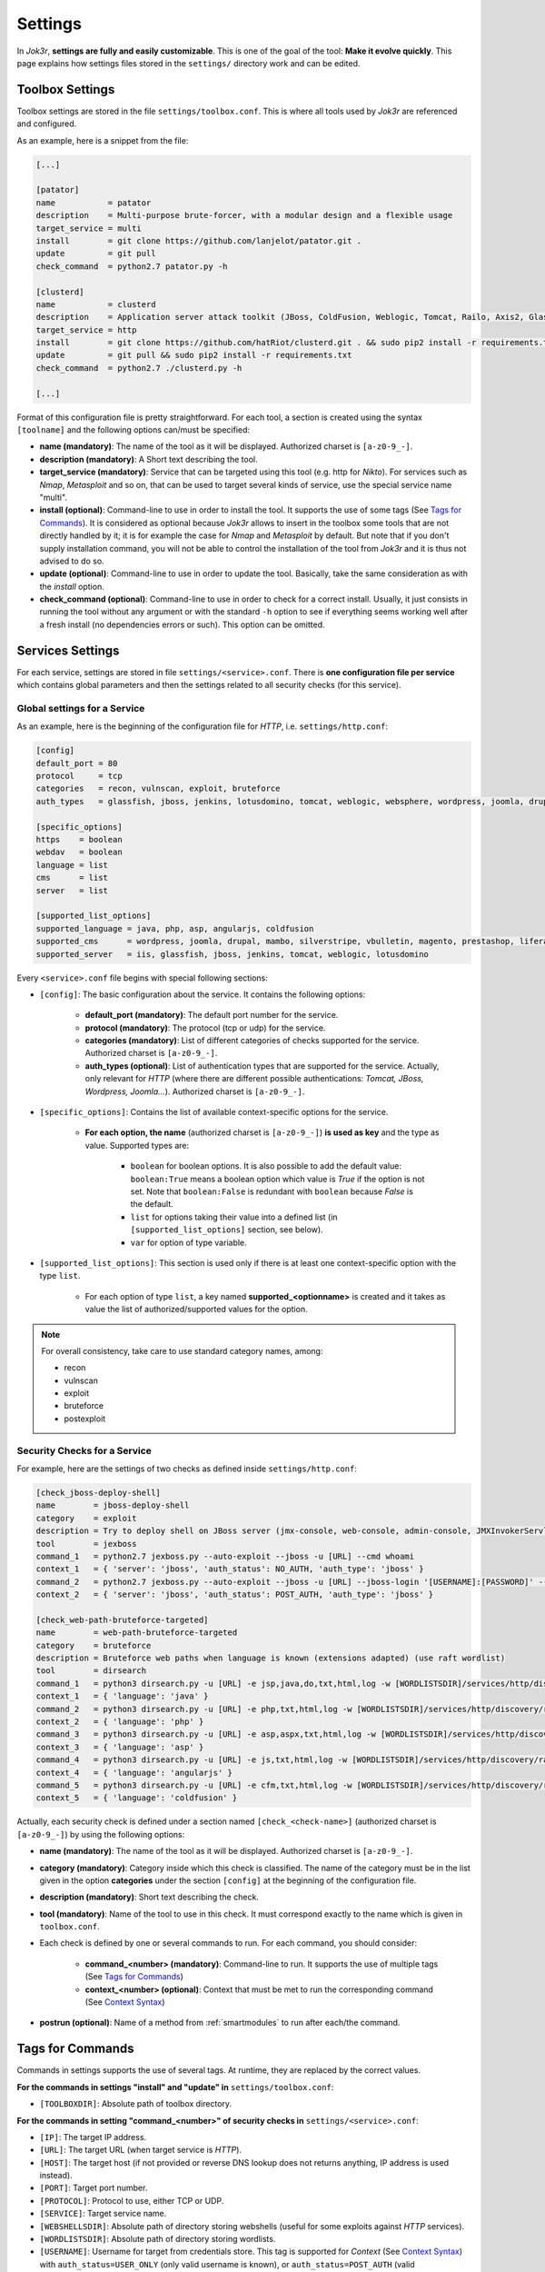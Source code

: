 ========
Settings
========

In *Jok3r*, **settings are fully and easily customizable**. This is one of
the goal of the tool: **Make it evolve quickly**. This page explains how settings
files stored in the ``settings/`` directory work and can be edited.

Toolbox Settings
================
Toolbox settings are stored in the file ``settings/toolbox.conf``. This is where all tools
used by *Jok3r* are referenced and configured.

As an example, here is a snippet from the file:

.. code-block:: text

    [...]

    [patator]
    name           = patator
    description    = Multi-purpose brute-forcer, with a modular design and a flexible usage
    target_service = multi
    install        = git clone https://github.com/lanjelot/patator.git .
    update         = git pull
    check_command  = python2.7 patator.py -h

    [clusterd]
    name           = clusterd
    description    = Application server attack toolkit (JBoss, ColdFusion, Weblogic, Tomcat, Railo, Axis2, Glassfish)
    target_service = http
    install        = git clone https://github.com/hatRiot/clusterd.git . && sudo pip2 install -r requirements.txt
    update         = git pull && sudo pip2 install -r requirements.txt
    check_command  = python2.7 ./clusterd.py -h

    [...]

Format of this configuration file is pretty straightforward. For each tool, 
a section is created using the syntax ``[toolname]`` and the following options
can/must be specified:

* **name (mandatory)**: The name of the tool as it will be displayed. Authorized charset 
  is ``[a-z0-9_-]``.
* **description (mandatory)**: A Short text describing the tool.
* **target_service (mandatory)**: Service that can be targeted using this tool 
  (e.g. http for *Nikto*). For services such as *Nmap*, *Metasploit* and so on, that can
  be used to target several kinds of service, use the special service name "multi".
* **install (optional)**: Command-line to use in order to install the tool. It supports 
  the use of some tags (See `Tags for Commands`_). It is considered
  as optional because *Jok3r* allows to insert in the toolbox some tools that are not
  directly handled by it; it is for example the case for *Nmap* and *Metasploit* by default. 
  But note that if you don't supply installation command, you will not be able to control
  the installation of the tool from *Jok3r* and it is thus not advised to do so.
* **update (optional)**: Command-line to use in order to update the tool. Basically,
  take the same consideration as with the *install* option.
* **check_command (optional)**: Command-line to use in order to check for a correct install.
  Usually, it just consists in running the tool without any argument or with the standard
  ``-h`` option to see if everything seems working well after a fresh install (no 
  dependencies errors or such). This option can be omitted.


Services Settings
=================
For each service, settings are stored in file ``settings/<service>.conf``.
There is **one configuration file per service** which contains global parameters and then
the settings related to all security checks (for this service).

Global settings for a Service
-----------------------------
As an example, here is the beginning of the configuration file for *HTTP*, i.e. 
``settings/http.conf``:

.. code-block:: text
    
    [config]
    default_port = 80
    protocol     = tcp
    categories   = recon, vulnscan, exploit, bruteforce
    auth_types   = glassfish, jboss, jenkins, lotusdomino, tomcat, weblogic, websphere, wordpress, joomla, drupal, opencart, magento

    [specific_options]
    https    = boolean
    webdav   = boolean
    language = list
    cms      = list
    server   = list 

    [supported_list_options]
    supported_language = java, php, asp, angularjs, coldfusion
    supported_cms      = wordpress, joomla, drupal, mambo, silverstripe, vbulletin, magento, prestashop, liferay, opencart, dotnetnuke, django-cms, concrete5, punbb, moodle, cms-made-simple
    supported_server   = iis, glassfish, jboss, jenkins, tomcat, weblogic, lotusdomino

Every ``<service>.conf`` file begins with special following sections:

* ``[config]``: The basic configuration about the service. It contains the following options:

    * **default_port (mandatory)**: The default port number for the service.
    * **protocol (mandatory)**: The protocol (tcp or udp) for the service.
    * **categories (mandatory)**: List of different categories of checks supported for the service. 
      Authorized charset is ``[a-z0-9_-]``.
    * **auth_types (optional)**: List of authentication types that are supported for the service.
      Actually, only relevant for *HTTP* (where there are different possible authentications: *Tomcat, 
      JBoss, Wordpress, Joomla...*). Authorized charset is ``[a-z0-9_-]``.

* ``[specific_options]``: Contains the list of available context-specific options for the service.

    * **For each option, the name** (authorized charset is ``[a-z0-9_-]``) **is used as key** and
      the type as value. Supported types are:

        * ``boolean`` for boolean options. It is also possible to add the default value: 
          ``boolean:True`` means a boolean option which value is *True* if the option is not set.
          Note that ``boolean:False`` is redundant with ``boolean`` because *False* is the default.
        * ``list`` for options taking their value into a defined list (in ``[supported_list_options]``
          section, see below).
        * ``var`` for option of type variable.

* ``[supported_list_options]``: This section is used only if there is at least one context-specific
  option with the type ``list``. 

        * For each option of type ``list``, a key named **supported_<optionname>** is created and it 
          takes as value the list of authorized/supported values for the option.

.. note::
    For overall consistency, take care to use standard category names, among:

    * recon
    * vulnscan
    * exploit
    * bruteforce
    * postexploit


Security Checks for a Service
-----------------------------
For example, here are the settings of two checks as defined inside ``settings/http.conf``:

.. code-block:: text

    [check_jboss-deploy-shell]
    name        = jboss-deploy-shell
    category    = exploit
    description = Try to deploy shell on JBoss server (jmx-console, web-console, admin-console, JMXInvokerServlet)
    tool        = jexboss
    command_1   = python2.7 jexboss.py --auto-exploit --jboss -u [URL] --cmd whoami
    context_1   = { 'server': 'jboss', 'auth_status': NO_AUTH, 'auth_type': 'jboss' }
    command_2   = python2.7 jexboss.py --auto-exploit --jboss -u [URL] --jboss-login '[USERNAME]:[PASSWORD]' --cmd whoami
    context_2   = { 'server': 'jboss', 'auth_status': POST_AUTH, 'auth_type': 'jboss' }

    [check_web-path-bruteforce-targeted]
    name        = web-path-bruteforce-targeted
    category    = bruteforce
    description = Bruteforce web paths when language is known (extensions adapted) (use raft wordlist)
    tool        = dirsearch
    command_1   = python3 dirsearch.py -u [URL] -e jsp,java,do,txt,html,log -w [WORDLISTSDIR]/services/http/discovery/raft-large-directories.txt -f --exclude-status=400,404,500,000
    context_1   = { 'language': 'java' }
    command_2   = python3 dirsearch.py -u [URL] -e php,txt,html,log -w [WORDLISTSDIR]/services/http/discovery/raft-large-directories.txt -f --exclude-status=400,404,500,000
    context_2   = { 'language': 'php' }
    command_3   = python3 dirsearch.py -u [URL] -e asp,aspx,txt,html,log -w [WORDLISTSDIR]/services/http/discovery/raft-large-directories.txt -f --exclude-status=400,404,500,000
    context_3   = { 'language': 'asp' }
    command_4   = python3 dirsearch.py -u [URL] -e js,txt,html,log -w [WORDLISTSDIR]/services/http/discovery/raft-large-directories.txt -f --exclude-status=400,404,500,000
    context_4   = { 'language': 'angularjs' }
    command_5   = python3 dirsearch.py -u [URL] -e cfm,txt,html,log -w [WORDLISTSDIR]/services/http/discovery/raft-large-directories.txt -f --exclude-status=400,404,500,000
    context_5   = { 'language': 'coldfusion' }

Actually, each security check is defined under a section named ``[check_<check-name>]``
(authorized charset is ``[a-z0-9_-]``) by using the following options:

* **name (mandatory)**: The name of the tool as it will be displayed. Authorized 
  charset is ``[a-z0-9_-]``.
* **category (mandatory)**: Category inside which this check is classified. The name
  of the category must be in the list given in the option **categories** under the 
  section ``[config]`` at the beginning of the configuration file.
* **description (mandatory)**: Short text describing the check.
* **tool (mandatory)**: Name of the tool to use in this check. It must correspond
  exactly to the name which is given in ``toolbox.conf``.
* Each check is defined by one or several commands to run. For each command, you 
  should consider:

    * **command_<number> (mandatory)**: Command-line to run. It supports the use of multiple 
      tags (See `Tags for Commands`_)   
    * **context_<number> (optional)**: Context that must be met to run the corresponding
      command (See `Context Syntax`_)

* **postrun (optional)**: Name of a method from :ref:`smartmodules` to run after each/the
  command.


Tags for Commands
=================
Commands in settings supports the use of several tags. At runtime, they are replaced
by the correct values.

**For the commands in settings "install" and "update" in** ``settings/toolbox.conf``:

* ``[TOOLBOXDIR]``: Absolute path of toolbox directory.

**For the commands in setting "command_<number>" of security checks in** ``settings/<service>.conf``:

* ``[IP]``: The target IP address.
* ``[URL]``: The target URL (when target service is *HTTP*).
* ``[HOST]``: The target host (if not provided or reverse DNS lookup does not returns anything,
  IP address is used instead).
* ``[PORT]``: Target port number.
* ``[PROTOCOL]``: Protocol to use, either TCP or UDP.
* ``[SERVICE]``: Target service name.
* ``[WEBSHELLSDIR]``: Absolute path of directory storing webshells (useful for some exploits
  against *HTTP* services).
* ``[WORDLISTSDIR]``: Absolute path of directory storing wordlists.
* ``[USERNAME]``: Username for target from credentials store. This tag is supported for *Context* 
  (See `Context Syntax`_) with ``auth_status=USER_ONLY`` (only valid username is known), 
  or ``auth_status=POST_AUTH`` (valid username+password are known). If there are several
  usernames for the target in credentials store, the command is run for every username.
* ``[PASSWORD]``: Password for target from credentials store. This tag is supported for 
  *Context* with ``auth_status=POST_AUTH`` (valid username+password are known).
* ``[LOCALIP]``: Local IP address (might be useful for some exploits that perform reverse
  connection).


Specific tags depending on context-specific options are also supported by the service.
    
* **For context-specific option of type boolean**:
  ``[OPTION_NAME true="text to use if option is True"]``

* **For context-specific option of type list**:
  ``[OPTION_NAME element1="val1" element2="val2" ... default="default val" ]`` 
  If the option has the value "element1",
  - respectively "element2" - the tag will be replaced by "val1" - respectively "val2".
  If the value of the option does not match anything specified in the tag, the tag
  will be replaced by "default val" ("default" parameter optional).

* **For context-specific option of type var**:
  ``[OPTION_NAME set="text _VAR_ text" default="default text"]``

    * If variable is set, it is replaced by the text into "set" parameter 
      with "_VAR_" replaced by variable's value.
    * Otherwise, it is replaced by the text into "default" parameter if existing
      (optional parameter).


Context Syntax
==============
For each command in setting "command_<number>" of security checks in ``settings/<service>.conf``,
it is possible to specify a context. **A context defines the required conditions to run 
the command**.

For the setting "command_<number>", a context can be defined in setting "context_<number>"
(<number> must match). The context is defined using a Python dictionary.

Here is an example for a command in a security check against *HTTP*: 

.. code-block:: text

    command_2   = python2.7 jexboss.py --auto-exploit --jboss -u [URL] --jboss-login '[USERNAME]:[PASSWORD]' --cmd whoami
    context_2   = { 'server': 'jboss', 'auth_status': POST_AUTH, 'auth_type': 'jboss' }

The value of "context_2" means that "command_2" must be run **if and only if the following 
conditions are met**:

* The context-specific option ``server == 'jboss'``, i.e. the target *HTTP* service is using
  *JBoss* server.
* Valid credentials for *JBoss* on the targeted service are present in the credentials store in
  the database.

More generally, **conditions that can be defined in context are**:

* **Values of context-specific options**,
* **Authentication status on the target** via the key ``auth_status`` that can take either 
  of the following values:
  
    * ``NO_AUTH``: No credentials are known,
    * ``USER_ONLY``: At least one username is known,
    * ``POST_AUTH``: Valid credentials (username+password) are known,
    * ``None``: Any status.

.. warning::
    For *HTTP* only, if ``auth_status`` is used to define a context, it is mandatory to 
    specify for which kind of authentication does that must apply via the key ``auth_type``
    (in the previous example, it was for "jboss").